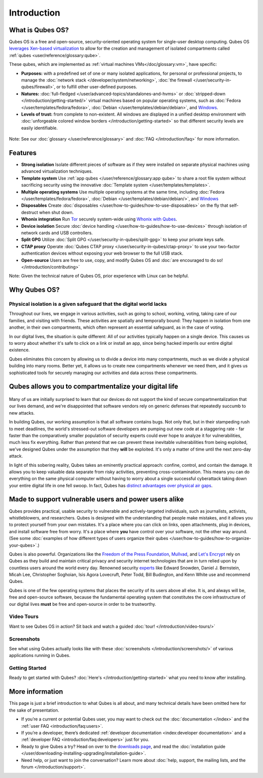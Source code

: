 ============
Introduction
============

What is Qubes OS?
----------------

Qubes OS is a free and open-source, security-oriented operating system for
single-user desktop computing. Qubes OS `leverages Xen-based virtualization <https://wiki.xen.org/wiki/Xen_Project_Software_Overview>`__ to allow for the creation and management of isolated compartments called :ref:`qubes <user/reference/glossary:qube>`.


These qubes, which are implemented as :ref:`virtual machines VMs</doc/glossary:vm>`, have specific:
               
- **Purposes:** with a predefined set of one or many isolated
  applications, for personal or professional projects, to manage the
  :doc:`network stack </developer/system/networking>`, :doc:`the firewall </user/security-in-qubes/firewall>`, or to fulfill other
  user-defined purposes.

- **Natures:** :doc:`full-fledged </user/advanced-topics/standalones-and-hvms>` or
  :doc:`stripped-down </introduction/getting-started/>` virtual machines based on popular operating systems,
  such as :doc:`Fedora </user/templates/fedora/fedora>`, :doc:`Debian </user/templates/debian/debian>`, and
  `Windows <https://github.com/Qubes-Community/Contents/blob/master/docs/os/windows/windows.md>`__.
               
- **Levels of trust:** from complete to non-existent. All windows are displayed in a unified desktop environment with
  :doc:`unforgeable colored window borders </introduction/getting-started>` so that different security levels are easily identifiable.

.. figure:: /attachment/site/qubes-trust-level-architecture.png
   :alt: Qubes system diagram


Note: See our :doc:`glossary </user/reference/glossary>` and :doc:`FAQ </introduction/faq>` for more information.


Features
--------

- **Strong isolation** Isolate different pieces of software as if they were installed on separate
  physical machines using advanced virtualization techniques.

- **Template system** Use :ref:`app qubes </user/reference/glossary:app qube>` to
  share a root file system without sacrificing security using the innovative
  :doc:`Template system </user/templates/templates>`.


- **Multiple operating systems** Use multiple operating systems at the same time, including
  :doc:`Fedora </user/templates/fedora/fedora>`, :doc:`Debian </user/templates/debian/debian/>`, and
  `Windows <https://github.com/Qubes-Community/Contents/blob/master/docs/os/windows/windows.md>`__
         
- **Disposables** Create :doc:`disposables </user/how-to-guides/how-to-use-disposables>` on the fly that self-destruct when shut down.

- **Whonix integration** Run `Tor <https://www.torproject.org/>`__ securely system-wide using `Whonix with Qubes <https://www.whonix.org/wiki/Qubes>`__.

- **Device isolation** Secure :doc:`device handling </user/how-to-guides/how-to-use-devices>` through isolation of network cards and USB controllers.

- **Split GPG** Utilize :doc:`Split GPG </user/security-in-qubes/split-gpg>` to keep your private keys safe.

- **CTAP proxy** Operate :doc:`Qubes CTAP proxy </user/security-in-qubes/ctap-proxy>` to use your two-factor authentication devices without exposing your web browser to the full USB stack.

- **Open-source** Users are free to use, copy, and modify Qubes OS and :doc:`are encouraged to do so! </introduction/contributing>`


Note: Given the technical nature of Qubes OS, prior experience with Linux can be helpful.


Why Qubes OS?
------------


Physical isolation is a given safeguard that the digital world lacks
~~~~~~~~~~~~~~~~~~~~~~~~~~~~~~~~~~~~~~~~~~~~~~~~~~~~~~~~~~~~~~~~~~~~

Throughout our lives, we engage in various activities, such as going to
school, working, voting, taking care of our families, and visiting with
friends. These activities are spatially and temporally bound: They happen
in isolation from one another, in their own compartments, which often
represent an essential safeguard, as in the case of voting.

In our digital lives, the situation is quite different: All of our
activities typically happen on a single device. This causes us to worry
about whether it's safe to click on a link or install an app, since being
hacked imperils our entire digital existence.

Qubes eliminates this concern by allowing us to divide a device into many
compartments, much as we divide a physical building into many rooms.
Better yet, it allows us to create new compartments whenever we need them,
and it gives us sophisticated tools for securely managing our activities
and data across these compartments.

.. figure:: /attachment/doc/r4.0-qubes-manager.png
   :alt: Qubes manager



Qubes allows you to compartmentalize your digital life
------------------------------------------------------

.. figure:: /attachment/site/qubes-partition-data-flows.jpg
   :alt: Compartmentalization example


Many of us are initially surprised to learn that our devices do not
support the kind of secure compartmentalization that our lives demand, and
we're disappointed that software vendors rely on generic defenses that
repeatedly succumb to new attacks.

In building Qubes, our working assumption is that all software contains
bugs. Not only that, but in their stampeding rush to meet deadlines, the
world's stressed-out software developers are pumping out new code at a
staggering rate - far faster than the comparatively smaller
population of security experts could ever hope to analyze it for
vulnerabilities, much less fix everything. Rather than pretend that we can
prevent these inevitable vulnerabilities from being exploited, we've
designed Qubes under the assumption that they **will** be exploited.
It's only a matter of time until the next zero-day attack.

In light of this sobering reality, Qubes takes an eminently practical
approach: confine, control, and contain the damage. It allows you to keep
valuable data separate from risky activities, preventing
cross-contamination. This means you can do everything on the same
physical computer without having to worry about a single successful
cyberattack taking down your entire digital life in one fell swoop. In
fact, Qubes has `distinct advantages over physical air gaps <https://invisiblethingslab.com/resources/2014/Software_compartmentalization_vs_physical_separation.pdf>`__.


Made to support vulnerable users and power users alike
-----------------------------------------------------


Qubes provides practical, usable security to vulnerable and
actively-targeted individuals, such as journalists, activists,
whistleblowers, and researchers. Qubes is designed with the understanding
that people make mistakes, and it allows you to protect yourself from your
own mistakes. It's a place where you can click on links, open attachments,
plug in devices, and install software free from worry. It's a place where
**you** have control over your software, not the other way around.
(See some :doc:`examples of how different types of users organize their qubes </user/how-to-guides/how-to-organize-your-qubes>`.)

Qubes is also powerful. Organizations like the `Freedom of the Press Foundation <https://securedrop.org/news/piloting-securedrop-workstation-qubes-os>`__, 
`Mullvad <https://twitter.com/mullvadnet/status/631010362083643392>`__,
and `Let's Encrypt <https://twitter.com/letsencrypt/status/1239934557710737410>`__
rely on Qubes as they build and maintain critical privacy and
security internet technologies that are in turn relied upon by countless
users around the world every day. Renowned security `experts <https://qubes-os.org/endorsements/>`__ like Edward Snowden, Daniel J. Bernstein,
Micah Lee, Christopher Soghoian, Isis Agora Lovecruft, Peter Todd, Bill
Budington, and Kenn White use and recommend Qubes.

Qubes is one of the few operating systems that places the security of
its users above all else. It is, and always will be, free and open-source
software, because the fundamental operating system that constitutes the
core infrastructure of our digital lives **must** be free and
open-source in order to be trustworthy.


.. figure:: /attachment/doc/r4.0-snapshot12.png
   :alt: Qubes desktop screenshot



Video Tours
~~~~~~~~~~~

Want to see Qubes OS in action? Sit back and watch a guided :doc:`tour! </introduction/video-tours/>`


Screenshots
~~~~~~~~~~~

See what using Qubes actually looks like with these :doc:`screenshots </introduction/screenshots/>` of various
applications running in Qubes.


Getting Started
~~~~~~~~~~~~~~~

Ready to get started with Qubes? :doc:`Here's </introduction/getting-started>` what you need to know after installing.



More information
----------------

This page is just a brief introduction to what Qubes is all about, and
many technical details have been omitted here for the sake of
presentation.


- If you’re a current or potential Qubes user, you may want to check out the :doc:`documentation </index>` and the :ref:`user FAQ <introduction/faq:users>`.
- If you’re a developer, there’s dedicated :ref:`developer documentation <index:developer documentation>` and a :ref:`developer FAQ <introduction/faq:developers>` just for you.
- Ready to give Qubes a try? Head on over to the `downloads page <https://www.qubes-os.org/downloads/>`__, and read the :doc:`installation guide </user/downloading-installing-upgrading/installation-guide>`.
- Need help, or just want to join the conversation? Learn more about :doc:`help, support, the mailing lists, and the forum </introduction/support>`.

